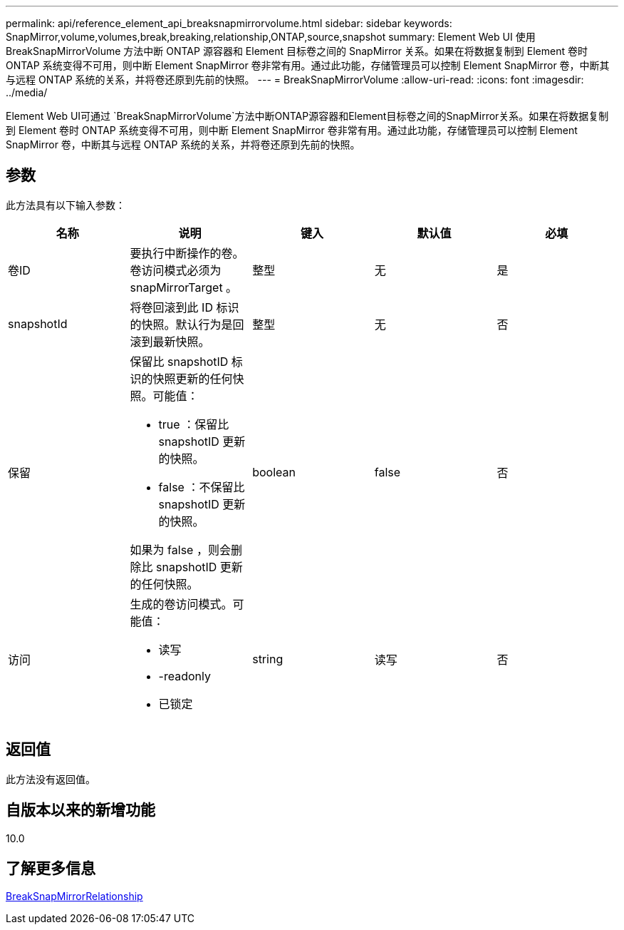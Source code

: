 ---
permalink: api/reference_element_api_breaksnapmirrorvolume.html 
sidebar: sidebar 
keywords: SnapMirror,volume,volumes,break,breaking,relationship,ONTAP,source,snapshot 
summary: Element Web UI 使用 BreakSnapMirrorVolume 方法中断 ONTAP 源容器和 Element 目标卷之间的 SnapMirror 关系。如果在将数据复制到 Element 卷时 ONTAP 系统变得不可用，则中断 Element SnapMirror 卷非常有用。通过此功能，存储管理员可以控制 Element SnapMirror 卷，中断其与远程 ONTAP 系统的关系，并将卷还原到先前的快照。 
---
= BreakSnapMirrorVolume
:allow-uri-read: 
:icons: font
:imagesdir: ../media/


[role="lead"]
Element Web UI可通过 `BreakSnapMirrorVolume`方法中断ONTAP源容器和Element目标卷之间的SnapMirror关系。如果在将数据复制到 Element 卷时 ONTAP 系统变得不可用，则中断 Element SnapMirror 卷非常有用。通过此功能，存储管理员可以控制 Element SnapMirror 卷，中断其与远程 ONTAP 系统的关系，并将卷还原到先前的快照。



== 参数

此方法具有以下输入参数：

|===
| 名称 | 说明 | 键入 | 默认值 | 必填 


 a| 
卷ID
 a| 
要执行中断操作的卷。卷访问模式必须为 snapMirrorTarget 。
 a| 
整型
 a| 
无
 a| 
是



 a| 
snapshotId
 a| 
将卷回滚到此 ID 标识的快照。默认行为是回滚到最新快照。
 a| 
整型
 a| 
无
 a| 
否



 a| 
保留
 a| 
保留比 snapshotID 标识的快照更新的任何快照。可能值：

* true ：保留比 snapshotID 更新的快照。
* false ：不保留比 snapshotID 更新的快照。


如果为 false ，则会删除比 snapshotID 更新的任何快照。
 a| 
boolean
 a| 
false
 a| 
否



 a| 
访问
 a| 
生成的卷访问模式。可能值：

* 读写
* -readonly
* 已锁定

 a| 
string
 a| 
读写
 a| 
否

|===


== 返回值

此方法没有返回值。



== 自版本以来的新增功能

10.0



== 了解更多信息

xref:reference_element_api_breaksnapmirrorrelationship.adoc[BreakSnapMirrorRelationship]
